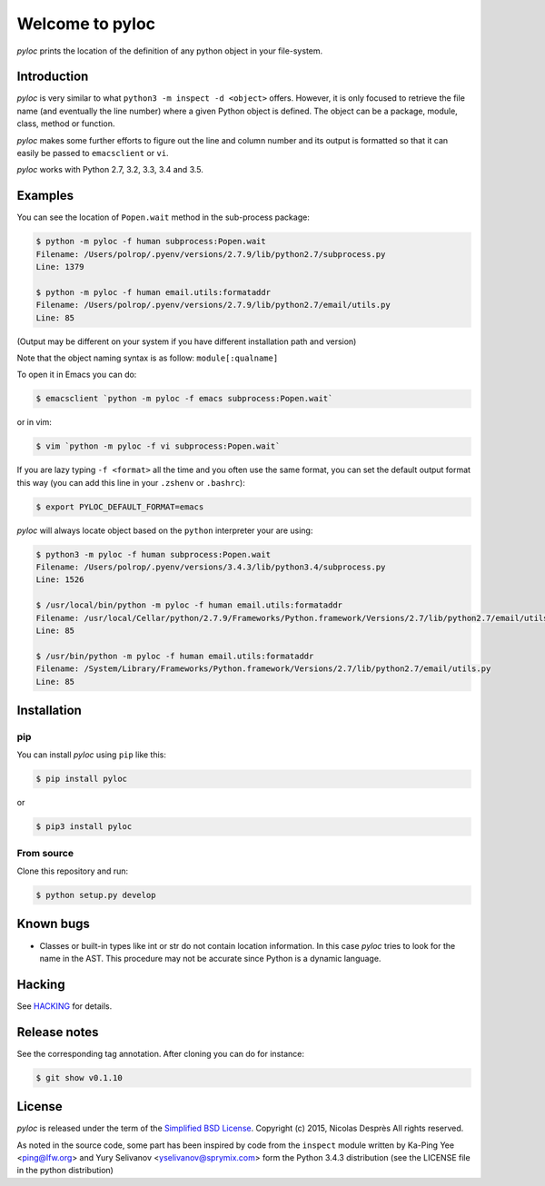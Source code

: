 ================
Welcome to pyloc
================

.. image:: https://api.travis-ci.org/nicolasdespres/pyloc.svg?branch=master
   :target: https://travis-ci.org/nicolasdespres/pyloc
   :alt: Build Status

*pyloc* prints the location of the definition of any python object in
your file-system.

Introduction
============

*pyloc* is very similar to what ``python3 -m inspect -d <object>``
offers. However, it is only focused to retrieve the file name (and
eventually the line number) where a given Python object is defined.
The object can be a package, module, class, method or function.

*pyloc* makes some further efforts to figure out the line and column
number and its output is formatted so that it can easily be passed
to ``emacsclient`` or ``vi``.

*pyloc* works with Python 2.7, 3.2, 3.3, 3.4 and 3.5.

Examples
========

You can see the location of ``Popen.wait`` method in the sub-process package:

.. code:: bash

    $ python -m pyloc -f human subprocess:Popen.wait
    Filename: /Users/polrop/.pyenv/versions/2.7.9/lib/python2.7/subprocess.py
    Line: 1379

    $ python -m pyloc -f human email.utils:formataddr
    Filename: /Users/polrop/.pyenv/versions/2.7.9/lib/python2.7/email/utils.py
    Line: 85

(Output may be different on your system if you have different
installation path and version)

Note that the object naming syntax is as follow: ``module[:qualname]``

To open it in Emacs you can do:

.. code:: bash

    $ emacsclient `python -m pyloc -f emacs subprocess:Popen.wait`

or in vim:

.. code:: bash

    $ vim `python -m pyloc -f vi subprocess:Popen.wait`

If you are lazy typing ``-f <format>`` all the time and you often use
the same format, you can set the default output format this way (you
can add this line in your ``.zshenv`` or ``.bashrc``):

.. code:: bash

    $ export PYLOC_DEFAULT_FORMAT=emacs

*pyloc* will always locate object based on the ``python`` interpreter
your are using:

.. code:: bash

    $ python3 -m pyloc -f human subprocess:Popen.wait
    Filename: /Users/polrop/.pyenv/versions/3.4.3/lib/python3.4/subprocess.py
    Line: 1526

    $ /usr/local/bin/python -m pyloc -f human email.utils:formataddr
    Filename: /usr/local/Cellar/python/2.7.9/Frameworks/Python.framework/Versions/2.7/lib/python2.7/email/utils.py
    Line: 85

    $ /usr/bin/python -m pyloc -f human email.utils:formataddr
    Filename: /System/Library/Frameworks/Python.framework/Versions/2.7/lib/python2.7/email/utils.py
    Line: 85

Installation
============

pip
---

You can install *pyloc* using ``pip`` like this:

.. code:: bash

    $ pip install pyloc

or

.. code:: bash

    $ pip3 install pyloc

From source
-----------

Clone this repository and run:

.. code:: bash

    $ python setup.py develop

Known bugs
==========

* Classes or built-in types like int or str do not contain location
  information. In this case *pyloc* tries to look for the name in the
  AST. This procedure may not be accurate since Python is a dynamic
  language.

Hacking
=======

See `HACKING <HACKING.rst>`_ for details.

Release notes
=============

See the corresponding tag annotation. After cloning you can do for instance:

.. code:: bash

    $ git show v0.1.10

License
=======

*pyloc* is released under the term of the
`Simplified BSD License <http://choosealicense.com/licenses/bsd-2-clause>`_.
Copyright (c) 2015, Nicolas Desprès
All rights reserved.

As noted in the source code, some part has been inspired by code from
the ``inspect`` module written by Ka-Ping Yee <ping@lfw.org> and
Yury Selivanov <yselivanov@sprymix.com> form the Python 3.4.3
distribution (see the LICENSE file in the python distribution)
